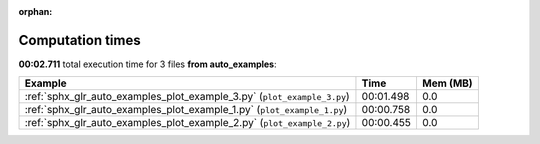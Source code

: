 
:orphan:

.. _sphx_glr_auto_examples_sg_execution_times:


Computation times
=================
**00:02.711** total execution time for 3 files **from auto_examples**:

.. container::

  .. raw:: html

    <style scoped>
    <link href="https://cdnjs.cloudflare.com/ajax/libs/twitter-bootstrap/5.3.0/css/bootstrap.min.css" rel="stylesheet" />
    <link href="https://cdn.datatables.net/1.13.6/css/dataTables.bootstrap5.min.css" rel="stylesheet" />
    </style>
    <script src="https://code.jquery.com/jquery-3.7.0.js"></script>
    <script src="https://cdn.datatables.net/1.13.6/js/jquery.dataTables.min.js"></script>
    <script src="https://cdn.datatables.net/1.13.6/js/dataTables.bootstrap5.min.js"></script>
    <script type="text/javascript" class="init">
    $(document).ready( function () {
        $('table.sg-datatable').DataTable({order: [[1, 'desc']]});
    } );
    </script>

  .. list-table::
   :header-rows: 1
   :class: table table-striped sg-datatable

   * - Example
     - Time
     - Mem (MB)
   * - :ref:`sphx_glr_auto_examples_plot_example_3.py` (``plot_example_3.py``)
     - 00:01.498
     - 0.0
   * - :ref:`sphx_glr_auto_examples_plot_example_1.py` (``plot_example_1.py``)
     - 00:00.758
     - 0.0
   * - :ref:`sphx_glr_auto_examples_plot_example_2.py` (``plot_example_2.py``)
     - 00:00.455
     - 0.0
